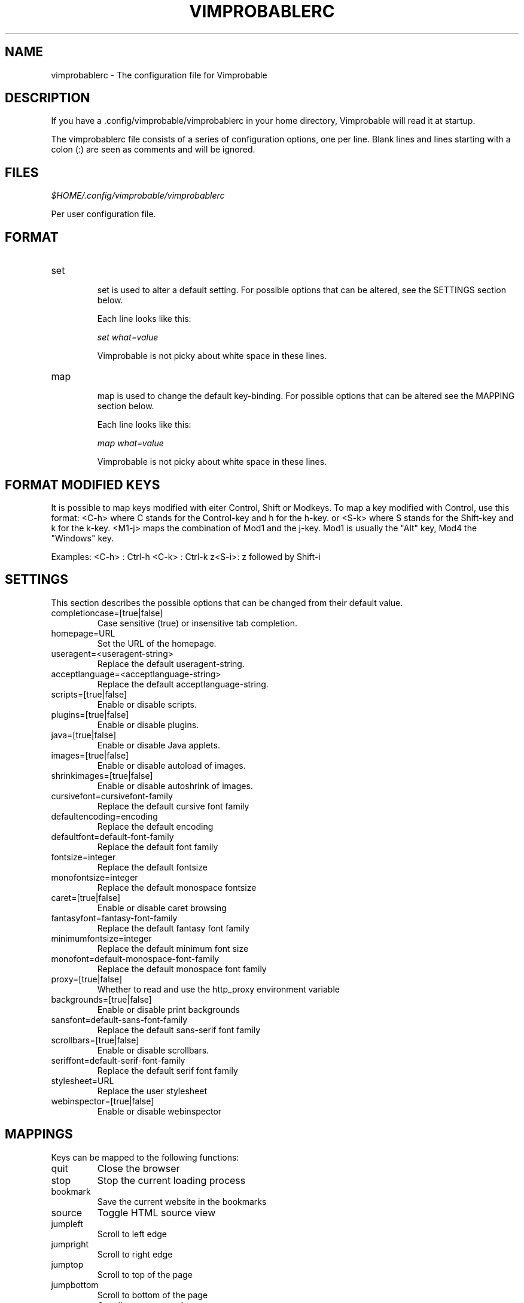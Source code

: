 .\" Process this file with
.\" groff -man -Tascii vimprobablerc.1
.\"
.TH VIMPROBABLERC 1 "December 2009" "Linux User Manuals"
.SH NAME
vimprobablerc \- The configuration file for Vimprobable
.SH DESCRIPTION
If you have a .config/vimprobable/vimprobablerc in your home directory, Vimprobable 
will read it at startup.
.PP
The vimprobablerc file consists of a series of configuration options, one per line. Blank lines and lines starting with a 
colon (:) are seen as comments and will be ignored.
.SH FILES
.I $HOME/.config/vimprobable/vimprobablerc
.PP
Per user configuration file. 
.SH FORMAT
.IP set 
.RS
set is used to alter a default setting. For possible options that can be altered,
see the SETTINGS section below.

Each line looks like this:

.I "    " set what=value

Vimprobable is not picky about white space in these lines.
.RE 
.IP map 
.RS
map is used to change the default key-binding. For possible options that 
can be altered see the MAPPING section below.

Each line looks like this:

.I "    " map what=value

Vimprobable is not picky about white space in these lines.

.SH FORMAT MODIFIED KEYS

It is possible to map keys modified with eiter Control, Shift or Modkeys.
To map a key modified with Control, use this format: <C-h>
where C stands for the Control-key and h for the h-key.
or <S-k> where S stands for the Shift-key and k for the k-key.
<M1-j> maps the combination of Mod1 and the j-key. Mod1 is
usually the "Alt" key, Mod4 the "Windows" key.

Examples:
<C-h> : Ctrl-h
<C-k> : Ctrl-k
z<S-i>: z followed by Shift-i

.RE 

.SH SETTINGS

This section describes the possible options that can be changed from
their default value.

.IP completioncase=[true|false]
Case sensitive (true) or insensitive tab completion.

.IP homepage=URL
Set the URL of the homepage.

.IP useragent=<useragent-string>
Replace the default useragent-string.

.IP acceptlanguage=<acceptlanguage-string>
Replace the default acceptlanguage-string.

.IP scripts=[true|false]
Enable or disable scripts.

.IP plugins=[true|false]       
Enable or disable plugins.

.IP java=[true|false]       
Enable or disable Java applets.

.IP images=[true|false]
Enable or disable autoload of images.

.IP shrinkimages=[true|false]  
Enable or disable autoshrink of images.

.IP cursivefont=cursivefont-family
Replace the default cursive font family

.IP defaultencoding=encoding
Replace the default encoding

.IP defaultfont=default-font-family
Replace the default font family

.IP fontsize=integer
Replace the default fontsize

.IP monofontsize=integer  
Replace the default monospace fontsize

.IP caret=[true|false]         
Enable or disable caret browsing

.IP fantasyfont=fantasy-font-family
Replace the default fantasy font family

.IP minimumfontsize=integer 
Replace the default minimum font size

.IP monofont=default-monospace-font-family
Replace the default monospace font family

.IP proxy=[true|false]
Whether to read and use the http_proxy environment variable

.IP backgrounds=[true|false]         
Enable or disable print backgrounds

.IP sansfont=default-sans-font-family
Replace the default sans-serif font family

.IP scrollbars=[true|false]
Enable or disable scrollbars.

.IP seriffont=default-serif-font-family
Replace the default serif font family

.IP stylesheet=URL
Replace the user stylesheet

.IP webinspector=[true|false]
Enable or disable webinspector

.SH MAPPINGS

Keys can be mapped to the following functions:

.IP quit
Close the browser

.IP stop
Stop the current loading process

.IP bookmark
Save the current website in the bookmarks

.IP source
Toggle HTML source view

.IP jumpleft
Scroll to left edge

.IP jumpright
Scroll to right edge

.IP jumptop
Scroll to top of the page

.IP jumpbottom
Scroll to bottom of the page

.IP pageup
Scroll one screensize up

.IP pagedown
Scroll one screensize down

.IP navigationback
Go to previous page in browser-history

.IP navigationforward
Go to next page in browser-history

.IP reload
Reload current page

.IP scrollleft
Scroll the page one step to the left

.IP scrollright
Scroll the page one step to the right

.IP scrollup
Scroll the page one step up

.IP scrolldown
Scroll the page one step down

Example: 
To map the 'R' key to reload to current page, add the following
line into ~/.config/vimprobable/vimprobablerc:

map <S-R> reload

.SH MAPPING COLON COMMANDS

Key can be mapped to any colon commands. Instead of entering an
internal symbol for the key combination to be mapped to, enter
a command line as you would enter it within a running browser
instance. For example:

map <C-s>=:set scripts=false

This would map Control-s to disable Javascript.

.SH INTERACTIVE SETTING
All settings can be changed on the fly by entering
:set followed by one of the commands in the SETTINGS section
above.

.SH BUGS
There has not been any significant bug-hunting yet.
.SH AUTHORS
Hannes Schueller and Matto Fransen
.SH "SEE ALSO"
.BR vimprobable2 (1),
